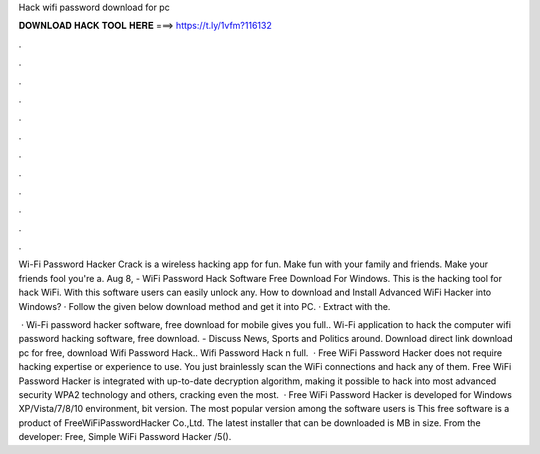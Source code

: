 Hack wifi password download for pc



𝐃𝐎𝐖𝐍𝐋𝐎𝐀𝐃 𝐇𝐀𝐂𝐊 𝐓𝐎𝐎𝐋 𝐇𝐄𝐑𝐄 ===> https://t.ly/1vfm?116132



.



.



.



.



.



.



.



.



.



.



.



.

Wi-Fi Password Hacker Crack is a wireless hacking app for fun. Make fun with your family and friends. Make your friends fool you're a. Aug 8, - WiFi Password Hack Software Free Download For Windows. This is the hacking tool for hack WiFi. With this software users can easily unlock any. How to download and Install Advanced WiFi Hacker into Windows? · Follow the given below download method and get it into PC. · Extract with the.

 · Wi-Fi password hacker software, free download for mobile gives you full.. Wi-Fi application to hack the computer wifi password hacking software, free download.  - Discuss News, Sports and Politics around. Download direct link download pc for free, download Wifi Password Hack.. Wifi Password Hack n full.  · Free WiFi Password Hacker does not require hacking expertise or experience to use. You just brainlessly scan the WiFi connections and hack any of them. Free WiFi Password Hacker is integrated with up-to-date decryption algorithm, making it possible to hack into most advanced security WPA2 technology and others, cracking even the most.  · Free WiFi Password Hacker is developed for Windows XP/Vista/7/8/10 environment, bit version. The most popular version among the software users is This free software is a product of FreeWiFiPasswordHacker Co.,Ltd. The latest installer that can be downloaded is MB in size. From the developer: Free, Simple WiFi Password Hacker /5().
